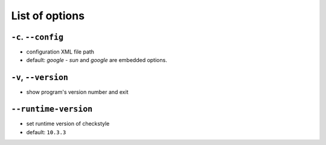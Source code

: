 List of options
===============

``-c``. ``--config``
--------------------

- configuration XML file path
- default: `google`
  - `sun` and `google` are embedded options.

``-v``, ``--version``
---------------------

- show program's version number and exit

``--runtime-version``
---------------------

- set runtime version of checkstyle
- default: ``10.3.3``